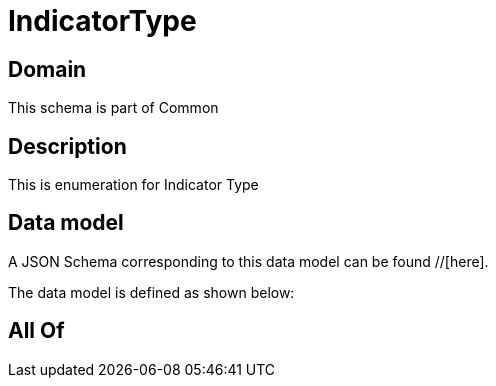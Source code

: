 = IndicatorType

[#domain]
== Domain

This schema is part of Common

[#description]
== Description
This is enumeration for Indicator Type


[#data_model]
== Data model

A JSON Schema corresponding to this data model can be found //[here].



The data model is defined as shown below:


[#all_of]
== All Of

